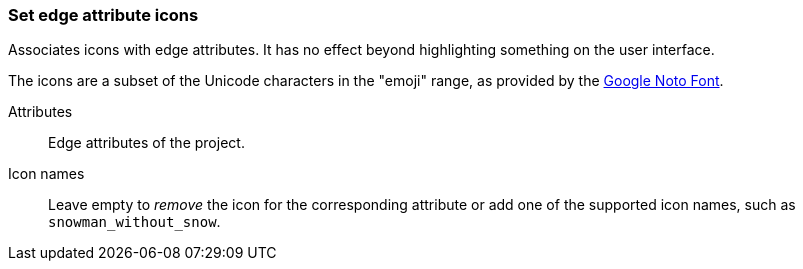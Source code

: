 ### Set edge attribute icons

Associates icons with edge attributes. It has no effect beyond highlighting something on the
user interface.

The icons are a subset of the Unicode characters in the "emoji" range, as provided by the
https://www.google.com/get/noto/help/emoji/[Google Noto Font].

====
[[title]] Attributes::
Edge attributes of the project.

[[title2]] Icon names::
Leave empty to _remove_ the icon for the corresponding attribute
or add one of the supported icon names, such as `snowman_without_snow`.
====
